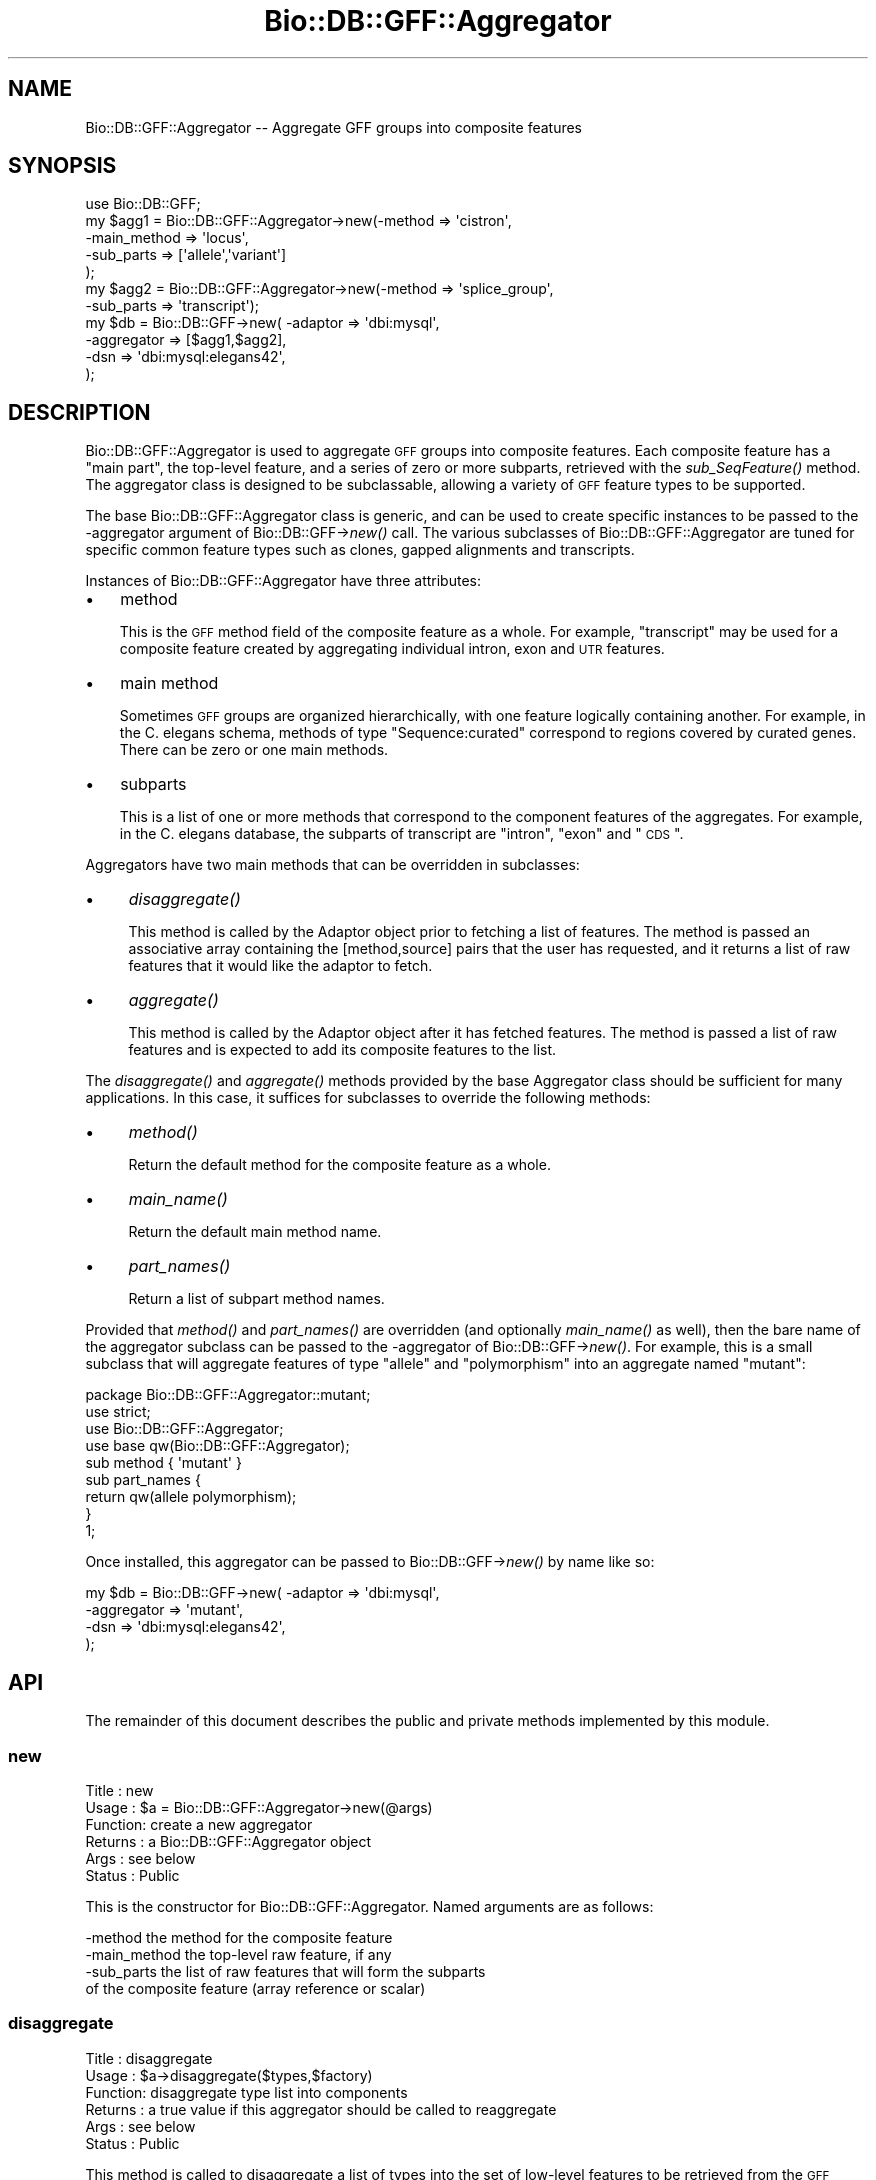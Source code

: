 .\" Automatically generated by Pod::Man 2.25 (Pod::Simple 3.16)
.\"
.\" Standard preamble:
.\" ========================================================================
.de Sp \" Vertical space (when we can't use .PP)
.if t .sp .5v
.if n .sp
..
.de Vb \" Begin verbatim text
.ft CW
.nf
.ne \\$1
..
.de Ve \" End verbatim text
.ft R
.fi
..
.\" Set up some character translations and predefined strings.  \*(-- will
.\" give an unbreakable dash, \*(PI will give pi, \*(L" will give a left
.\" double quote, and \*(R" will give a right double quote.  \*(C+ will
.\" give a nicer C++.  Capital omega is used to do unbreakable dashes and
.\" therefore won't be available.  \*(C` and \*(C' expand to `' in nroff,
.\" nothing in troff, for use with C<>.
.tr \(*W-
.ds C+ C\v'-.1v'\h'-1p'\s-2+\h'-1p'+\s0\v'.1v'\h'-1p'
.ie n \{\
.    ds -- \(*W-
.    ds PI pi
.    if (\n(.H=4u)&(1m=24u) .ds -- \(*W\h'-12u'\(*W\h'-12u'-\" diablo 10 pitch
.    if (\n(.H=4u)&(1m=20u) .ds -- \(*W\h'-12u'\(*W\h'-8u'-\"  diablo 12 pitch
.    ds L" ""
.    ds R" ""
.    ds C` ""
.    ds C' ""
'br\}
.el\{\
.    ds -- \|\(em\|
.    ds PI \(*p
.    ds L" ``
.    ds R" ''
'br\}
.\"
.\" Escape single quotes in literal strings from groff's Unicode transform.
.ie \n(.g .ds Aq \(aq
.el       .ds Aq '
.\"
.\" If the F register is turned on, we'll generate index entries on stderr for
.\" titles (.TH), headers (.SH), subsections (.SS), items (.Ip), and index
.\" entries marked with X<> in POD.  Of course, you'll have to process the
.\" output yourself in some meaningful fashion.
.ie \nF \{\
.    de IX
.    tm Index:\\$1\t\\n%\t"\\$2"
..
.    nr % 0
.    rr F
.\}
.el \{\
.    de IX
..
.\}
.\"
.\" Accent mark definitions (@(#)ms.acc 1.5 88/02/08 SMI; from UCB 4.2).
.\" Fear.  Run.  Save yourself.  No user-serviceable parts.
.    \" fudge factors for nroff and troff
.if n \{\
.    ds #H 0
.    ds #V .8m
.    ds #F .3m
.    ds #[ \f1
.    ds #] \fP
.\}
.if t \{\
.    ds #H ((1u-(\\\\n(.fu%2u))*.13m)
.    ds #V .6m
.    ds #F 0
.    ds #[ \&
.    ds #] \&
.\}
.    \" simple accents for nroff and troff
.if n \{\
.    ds ' \&
.    ds ` \&
.    ds ^ \&
.    ds , \&
.    ds ~ ~
.    ds /
.\}
.if t \{\
.    ds ' \\k:\h'-(\\n(.wu*8/10-\*(#H)'\'\h"|\\n:u"
.    ds ` \\k:\h'-(\\n(.wu*8/10-\*(#H)'\`\h'|\\n:u'
.    ds ^ \\k:\h'-(\\n(.wu*10/11-\*(#H)'^\h'|\\n:u'
.    ds , \\k:\h'-(\\n(.wu*8/10)',\h'|\\n:u'
.    ds ~ \\k:\h'-(\\n(.wu-\*(#H-.1m)'~\h'|\\n:u'
.    ds / \\k:\h'-(\\n(.wu*8/10-\*(#H)'\z\(sl\h'|\\n:u'
.\}
.    \" troff and (daisy-wheel) nroff accents
.ds : \\k:\h'-(\\n(.wu*8/10-\*(#H+.1m+\*(#F)'\v'-\*(#V'\z.\h'.2m+\*(#F'.\h'|\\n:u'\v'\*(#V'
.ds 8 \h'\*(#H'\(*b\h'-\*(#H'
.ds o \\k:\h'-(\\n(.wu+\w'\(de'u-\*(#H)/2u'\v'-.3n'\*(#[\z\(de\v'.3n'\h'|\\n:u'\*(#]
.ds d- \h'\*(#H'\(pd\h'-\w'~'u'\v'-.25m'\f2\(hy\fP\v'.25m'\h'-\*(#H'
.ds D- D\\k:\h'-\w'D'u'\v'-.11m'\z\(hy\v'.11m'\h'|\\n:u'
.ds th \*(#[\v'.3m'\s+1I\s-1\v'-.3m'\h'-(\w'I'u*2/3)'\s-1o\s+1\*(#]
.ds Th \*(#[\s+2I\s-2\h'-\w'I'u*3/5'\v'-.3m'o\v'.3m'\*(#]
.ds ae a\h'-(\w'a'u*4/10)'e
.ds Ae A\h'-(\w'A'u*4/10)'E
.    \" corrections for vroff
.if v .ds ~ \\k:\h'-(\\n(.wu*9/10-\*(#H)'\s-2\u~\d\s+2\h'|\\n:u'
.if v .ds ^ \\k:\h'-(\\n(.wu*10/11-\*(#H)'\v'-.4m'^\v'.4m'\h'|\\n:u'
.    \" for low resolution devices (crt and lpr)
.if \n(.H>23 .if \n(.V>19 \
\{\
.    ds : e
.    ds 8 ss
.    ds o a
.    ds d- d\h'-1'\(ga
.    ds D- D\h'-1'\(hy
.    ds th \o'bp'
.    ds Th \o'LP'
.    ds ae ae
.    ds Ae AE
.\}
.rm #[ #] #H #V #F C
.\" ========================================================================
.\"
.IX Title "Bio::DB::GFF::Aggregator 3"
.TH Bio::DB::GFF::Aggregator 3 "2014-06-06" "perl v5.14.2" "User Contributed Perl Documentation"
.\" For nroff, turn off justification.  Always turn off hyphenation; it makes
.\" way too many mistakes in technical documents.
.if n .ad l
.nh
.SH "NAME"
Bio::DB::GFF::Aggregator \-\- Aggregate GFF groups into composite features
.SH "SYNOPSIS"
.IX Header "SYNOPSIS"
.Vb 1
\& use Bio::DB::GFF;
\&
\& my $agg1 = Bio::DB::GFF::Aggregator\->new(\-method       => \*(Aqcistron\*(Aq,
\&                                          \-main_method  => \*(Aqlocus\*(Aq,
\&                                          \-sub_parts    => [\*(Aqallele\*(Aq,\*(Aqvariant\*(Aq]
\&                                         );
\&
\& my $agg2 = Bio::DB::GFF::Aggregator\->new(\-method       => \*(Aqsplice_group\*(Aq,
\&                                          \-sub_parts    => \*(Aqtranscript\*(Aq);
\&
\& my $db      = Bio::DB::GFF\->new( \-adaptor    => \*(Aqdbi:mysql\*(Aq,
\&                                  \-aggregator => [$agg1,$agg2],
\&                                  \-dsn        => \*(Aqdbi:mysql:elegans42\*(Aq,
\&                                 );
.Ve
.SH "DESCRIPTION"
.IX Header "DESCRIPTION"
Bio::DB::GFF::Aggregator is used to aggregate \s-1GFF\s0 groups into
composite features.  Each composite feature has a \*(L"main part\*(R", the
top-level feature, and a series of zero or more subparts, retrieved
with the \fIsub_SeqFeature()\fR method.  The aggregator class is designed to
be subclassable, allowing a variety of \s-1GFF\s0 feature types to be
supported.
.PP
The base Bio::DB::GFF::Aggregator class is generic, and can be used to
create specific instances to be passed to the \-aggregator argument of
Bio::DB::GFF\->\fInew()\fR call.  The various subclasses of
Bio::DB::GFF::Aggregator are tuned for specific common feature types
such as clones, gapped alignments and transcripts.
.PP
Instances of Bio::DB::GFF::Aggregator have three attributes:
.IP "\(bu" 3
method
.Sp
This is the \s-1GFF\s0 method field of the composite feature as a whole.  For
example, \*(L"transcript\*(R" may be used for a composite feature created by
aggregating individual intron, exon and \s-1UTR\s0 features.
.IP "\(bu" 3
main method
.Sp
Sometimes \s-1GFF\s0 groups are organized hierarchically, with one feature
logically containing another.  For example, in the C. elegans schema,
methods of type \*(L"Sequence:curated\*(R" correspond to regions covered by
curated genes.  There can be zero or one main methods.
.IP "\(bu" 3
subparts
.Sp
This is a list of one or more methods that correspond to the component
features of the aggregates.  For example, in the C. elegans database,
the subparts of transcript are \*(L"intron\*(R", \*(L"exon\*(R" and \*(L"\s-1CDS\s0\*(R".
.PP
Aggregators have two main methods that can be overridden in
subclasses:
.IP "\(bu" 4
\&\fIdisaggregate()\fR
.Sp
This method is called by the Adaptor object prior to fetching a list
of features.  The method is passed an associative array containing the
[method,source] pairs that the user has requested, and it returns a
list of raw features that it would like the adaptor to fetch.
.IP "\(bu" 4
\&\fIaggregate()\fR
.Sp
This method is called by the Adaptor object after it has fetched 
features.  The method is passed a list of raw features and is expected 
to add its composite features to the list.
.PP
The \fIdisaggregate()\fR and \fIaggregate()\fR methods provided by the base
Aggregator class should be sufficient for many applications.  In this
case, it suffices for subclasses to override the following methods:
.IP "\(bu" 4
\&\fImethod()\fR
.Sp
Return the default method for the composite feature as a whole.
.IP "\(bu" 4
\&\fImain_name()\fR
.Sp
Return the default main method name.
.IP "\(bu" 4
\&\fIpart_names()\fR
.Sp
Return a list of subpart method names.
.PP
Provided that \fImethod()\fR and \fIpart_names()\fR are overridden (and optionally
\&\fImain_name()\fR as well), then the bare name of the aggregator subclass
can be passed to the \-aggregator of Bio::DB::GFF\->\fInew()\fR.  For example,
this is a small subclass that will aggregate features of type \*(L"allele\*(R"
and \*(L"polymorphism\*(R" into an aggregate named \*(L"mutant\*(R":
.PP
.Vb 1
\&  package Bio::DB::GFF::Aggregator::mutant;
\&
\&  use strict;
\&  use Bio::DB::GFF::Aggregator;
\&
\&  use base qw(Bio::DB::GFF::Aggregator);
\&
\&  sub method { \*(Aqmutant\*(Aq }
\&
\&  sub part_names {
\&    return qw(allele polymorphism);
\&  }
\&
\&  1;
.Ve
.PP
Once installed, this aggregator can be passed to Bio::DB::GFF\->\fInew()\fR
by name like so:
.PP
.Vb 4
\& my $db      = Bio::DB::GFF\->new( \-adaptor    => \*(Aqdbi:mysql\*(Aq,
\&                                  \-aggregator => \*(Aqmutant\*(Aq,
\&                                  \-dsn        => \*(Aqdbi:mysql:elegans42\*(Aq,
\&                                 );
.Ve
.SH "API"
.IX Header "API"
The remainder of this document describes the public and private
methods implemented by this module.
.SS "new"
.IX Subsection "new"
.Vb 6
\& Title   : new
\& Usage   : $a = Bio::DB::GFF::Aggregator\->new(@args)
\& Function: create a new aggregator
\& Returns : a Bio::DB::GFF::Aggregator object
\& Args    : see below
\& Status  : Public
.Ve
.PP
This is the constructor for Bio::DB::GFF::Aggregator.  Named arguments 
are as follows:
.PP
.Vb 1
\&  \-method           the method for the composite feature
\&
\&  \-main_method      the top\-level raw feature, if any
\&
\&  \-sub_parts        the list of raw features that will form the subparts
\&                    of the composite feature (array reference or scalar)
.Ve
.SS "disaggregate"
.IX Subsection "disaggregate"
.Vb 6
\& Title   : disaggregate
\& Usage   : $a\->disaggregate($types,$factory)
\& Function: disaggregate type list into components
\& Returns : a true value if this aggregator should be called to reaggregate
\& Args    : see below
\& Status  : Public
.Ve
.PP
This method is called to disaggregate a list of types into the set of
low-level features to be retrieved from the \s-1GFF\s0 database.  The list of
types is passed as an array reference containing a series of
[method,source] pairs.  This method synthesizes a new set of
[method,source] pairs, and appends them to the list of requested
types, changing the list in situ.
.PP
Arguments:
.PP
.Vb 1
\&  $types           reference to an array of [method,source] pairs
\&
\&  $factory         reference to the Adaptor object that is calling
\&                   this method
.Ve
.PP
Note that the \s-1API\s0 allows \fIdisaggregate()\fR to remove types from the type
list.  This feature is probably not desirable and may be deprecated in 
the future.
.SS "aggregate"
.IX Subsection "aggregate"
.Vb 6
\& Title   : aggregate
\& Usage   : $features = $a\->aggregate($features,$factory)
\& Function: aggregate a feature list into composite features
\& Returns : an array reference containing modified features
\& Args    : see below
\& Status  : Public
.Ve
.PP
This method is called to aggregate a list of raw \s-1GFF\s0 features into the
set of composite features.  The method is called an array reference to
a set of Bio::DB::GFF::Feature objects.  It runs through the list,
creating new composite features when appropriate.  The method result
is an array reference containing the composite features.
.PP
Arguments:
.PP
.Vb 1
\&  $features        reference to an array of Bio::DB::GFF::Feature objects
\&
\&  $factory         reference to the Adaptor object that is calling
\&                   this method
.Ve
.PP
\&\s-1NOTE:\s0 The reason that the function result contains the raw features as
well as the aggregated ones is to allow queries like this one:
.PP
.Vb 1
\&  @features =  $segment\->features(\*(Aqexon\*(Aq,\*(Aqtranscript:curated\*(Aq);
.Ve
.PP
Assuming that \*(L"transcript\*(R" is the name of an aggregated feature and
that \*(L"exon\*(R" is one of its components, we do not want the transcript
aggregator to remove features of type \*(L"exon\*(R" because the user asked
for them explicitly.
.SS "method"
.IX Subsection "method"
.Vb 6
\& Title   : method
\& Usage   : $string = $a\->method
\& Function: get the method type for the composite feature
\& Returns : a string
\& Args    : none
\& Status  : Protected
.Ve
.PP
This method is called to get the method to be assigned to the
composite feature once it is aggregated.  It is called if the user did
not explicitly supply a \-method argument when the aggregator was
created.
.PP
This is the method that should be overridden in aggregator subclasses.
.SS "main_name"
.IX Subsection "main_name"
.Vb 6
\& Title   : main_name
\& Usage   : $string = $a\->main_name
\& Function: get the method type for the "main" component of the feature
\& Returns : a string
\& Args    : none
\& Status  : Protected
.Ve
.PP
This method is called to get the method of the \*(L"main component\*(R" of the
composite feature.  It is called if the user did not explicitly supply
a \-main\-method argument when the aggregator was created.
.PP
This is the method that should be overridden in aggregator subclasses.
.SS "part_names"
.IX Subsection "part_names"
.Vb 6
\& Title   : part_names
\& Usage   : @methods = $a\->part_names
\& Function: get the methods for the non\-main various components of the feature
\& Returns : a list of strings
\& Args    : none
\& Status  : Protected
.Ve
.PP
This method is called to get the list of methods of the \*(L"main component\*(R" of the
composite feature.  It is called if the user did not explicitly supply
a \-main\-method argument when the aggregator was created.
.PP
This is the method that should be overridden in aggregator subclasses.
.SS "require_whole_object"
.IX Subsection "require_whole_object"
.Vb 6
\& Title   : require_whole_object
\& Usage   : $bool = $a\->require_whole_object
\& Function: see below
\& Returns : a boolean flag
\& Args    : none
\& Status  : Internal
.Ve
.PP
This method returns true if the aggregator should refuse to aggregate
an object unless both its main part and its subparts are present.
.SS "match_sub"
.IX Subsection "match_sub"
.Vb 6
\& Title   : match_sub
\& Usage   : $coderef = $a\->match_sub($factory)
\& Function: generate a code reference that will match desired features
\& Returns : a code reference
\& Args    : see below
\& Status  : Internal
.Ve
.PP
This method is used internally to generate a code sub that will
quickly filter out the raw features that we're interested in
aggregating.  The returned sub accepts a Feature and returns true if
we should aggregate it, false otherwise.
.SS "strict_match"
.IX Subsection "strict_match"
.Vb 7
\& Title   : strict_match
\& Usage   : $strict = $a\->strict_match
\& Function: generate a hashref that indicates which subfeatures
\&           need to be tested strictly for matching sources before
\&           aggregating
\& Returns : a hash ref
\& Status  : Internal
.Ve
.SS "components"
.IX Subsection "components"
.Vb 6
\& Title   : components
\& Usage   : @array= $a\->components([$components])
\& Function: get/set stored list of parsed raw feature types
\& Returns : an array in list context, an array ref in scalar context
\& Args    : new arrayref of feature types
\& Status  : Internal
.Ve
.PP
This method is used internally to remember the parsed list of raw
features that we will aggregate.  The need for this subroutine is
seen when a user requests a composite feature of type
\&\*(L"clone:cosmid\*(R".  This generates a list of components in which the
source is appended to the method, like \*(L"clone_left_end:cosmid\*(R" and
\&\*(L"clone_right_end:cosmid\*(R".  \fIcomponents()\fR stores this information for
later use.
.SS "get_part_names"
.IX Subsection "get_part_names"
.Vb 6
\& Title   : get_part_names
\& Usage   : @array = $a\->get_part_names
\& Function: get list of sub\-parts for this type of feature
\& Returns : an array
\& Args    : none
\& Status  : Internal
.Ve
.PP
This method is used internally to fetch the list of feature types that
form the components of the composite feature.  Type names in the
format \*(L"method:source\*(R" are recognized, as are \*(L"method\*(R" and
Bio::DB::GFF::Typename objects as well.  It checks instance variables
first, and if not defined calls the \fIpart_names()\fR method.
.SS "get_main_name"
.IX Subsection "get_main_name"
.Vb 6
\& Title   : get_main_name
\& Usage   : $string = $a\->get_main_name
\& Function: get the "main" method type for this feature
\& Returns : a string
\& Args    : none
\& Status  : Internal
.Ve
.PP
This method is used internally to fetch the type of the \*(L"main part\*(R" of
the feature.  It checks instance variables first, and if not defined
calls the \fImain_name()\fR method.
.SS "get_method"
.IX Subsection "get_method"
.Vb 6
\& Title   : get_method
\& Usage   : $string = $a\->get_method
\& Function: get the method type for the composite feature
\& Returns : a string
\& Args    : none
\& Status  : Internal
.Ve
.PP
This method is used internally to fetch the type of the method that
will be assigned to the composite feature once it is synthesized.
.SH "BUGS"
.IX Header "BUGS"
None known yet.
.SH "SEE ALSO"
.IX Header "SEE ALSO"
Bio::DB::GFF,
Bio::DB::GFF::Aggregator::alignment,
Bio::DB::GFF::Aggregator::clone,
Bio::DB::GFF::Aggregator::coding,
Bio::DB::GFF::Aggregator::match,
Bio::DB::GFF::Aggregator::processed_transcript,
Bio::DB::GFF::Aggregator::transcript,
Bio::DB::GFF::Aggregator::none
.SH "AUTHOR"
.IX Header "AUTHOR"
Lincoln Stein <lstein@cshl.org>.
.PP
Copyright (c) 2001 Cold Spring Harbor Laboratory.
.PP
This library is free software; you can redistribute it and/or modify
it under the same terms as Perl itself.
